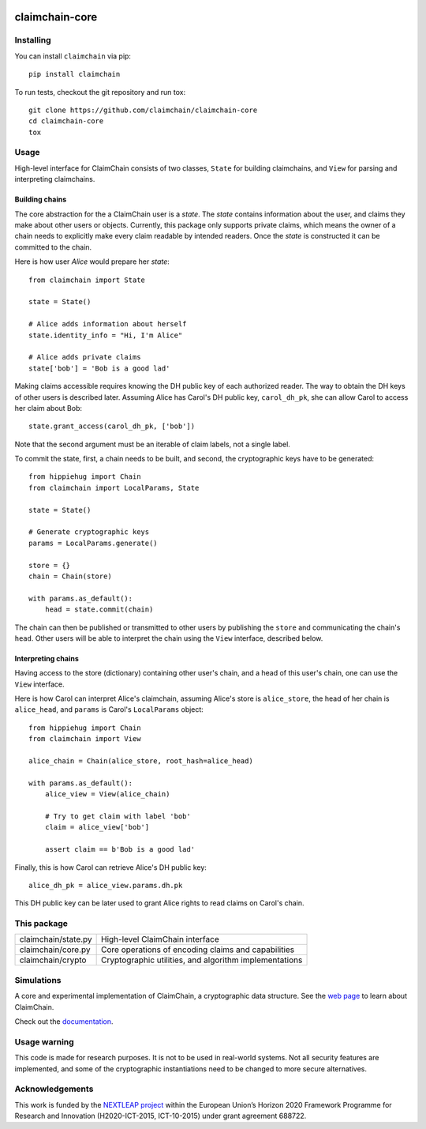.. image:: https://claimchain.github.io/claimchain.svg
   :width: 50px
   :alt: ClaimChain

###############
claimchain-core
###############

.. image:: https://travis-ci.org/claimchain/claimchain-core.svg?branch=master
   :target: https://travis-ci.org/claimchain/claimchain-core
   :alt: Build Status

.. image:: https://readthedocs.org/projects/claimchain-core/badge/?version=latest
   :target: http://claimchain-core.readthedocs.io/en/latest/?badge=latest
   :alt: Documentation Status

.. image:: https://zenodo.org/badge/92275408.svg
   :target: https://zenodo.org/badge/latestdoi/92275408
   :alt: Zenodo Citation

Installing
==========

You can install ``claimchain`` via pip::

    pip install claimchain

To run tests, checkout the git repository and run tox::


    git clone https://github.com/claimchain/claimchain-core
    cd claimchain-core
    tox


Usage
=====

High-level interface for ClaimChain consists of two classes, ``State`` for building claimchains, and ``View`` for parsing and interpreting claimchains.

Building chains
---------------

The core abstraction for the a ClaimChain user is a `state`. The `state` contains information about the user, and claims they make about other users or objects. Currently, this package only supports private claims, which means the owner of a chain needs to explicitly make every claim readable by intended readers. Once the `state` is constructed it can be committed to the chain.

Here is how user `Alice` would prepare her `state`::

    from claimchain import State

    state = State()

    # Alice adds information about herself
    state.identity_info = "Hi, I'm Alice"

    # Alice adds private claims
    state['bob'] = 'Bob is a good lad'

Making claims accessible requires knowing the DH public key of each authorized reader. The way to obtain the DH keys of other users is described later. Assuming Alice has Carol's DH public key, ``carol_dh_pk``, she can allow Carol to access her claim about Bob::

    state.grant_access(carol_dh_pk, ['bob'])

Note that the second argument must be an iterable of claim labels, not a single label.

To commit the state, first, a chain needs to be built, and second, the cryptographic keys have to be generated::

    from hippiehug import Chain
    from claimchain import LocalParams, State

    state = State()

    # Generate cryptographic keys
    params = LocalParams.generate()

    store = {}
    chain = Chain(store)

    with params.as_default():
        head = state.commit(chain)

The chain can then be published or transmitted to other users by publishing the ``store`` and communicating the chain's ``head``. Other users will be able to interpret the chain using the ``View`` interface, described below.


Interpreting chains
-------------------

Having access to the store (dictionary) containing other user's chain, and a head of this user's chain, one can use the ``View`` interface.

Here is how Carol can interpret Alice's claimchain, assuming Alice's store is ``alice_store``, the head of her chain is ``alice_head``, and ``params`` is Carol's ``LocalParams`` object::

    from hippiehug import Chain
    from claimchain import View

    alice_chain = Chain(alice_store, root_hash=alice_head)

    with params.as_default():
        alice_view = View(alice_chain)

        # Try to get claim with label 'bob'
        claim = alice_view['bob']

        assert claim == b'Bob is a good lad'

Finally, this is how Carol can retrieve Alice's DH public key::

    alice_dh_pk = alice_view.params.dh.pk

This DH public key can be later used to grant Alice rights to read claims on Carol's chain.


This package
============

=======================   =======================================================
claimchain/state.py       High-level ClaimChain interface
claimchain/core.py        Core operations of encoding claims and capabilities
claimchain/crypto         Cryptographic utilities, and algorithm implementations
=======================   =======================================================


Simulations
===========

A core and experimental implementation of ClaimChain, a cryptographic data
structure. See the `web page <https://claimchain.github.io>`_ to learn about
ClaimChain.

Check out the `documentation <https://claimchain-core.readthedocs.io/en/latest>`_.

Usage warning
=============

This code is made for research purposes. It is not to be used in real-world systems.
Not all security features are implemented, and some of the cryptographic instantiations
need to be changed to more secure alternatives.

Acknowledgements
================

This work is funded by the `NEXTLEAP project <https://nextleap.eu>`_ within the European
Union’s Horizon 2020 Framework Programme for Research and Innovation
(H2020-ICT-2015, ICT-10-2015) under grant agreement 688722.

